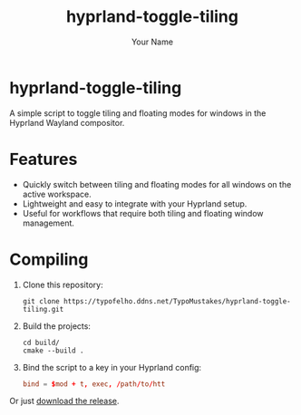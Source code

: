 #+TITLE: hyprland-toggle-tiling
#+AUTHOR: Your Name
#+OPTIONS: toc:nil

* hyprland-toggle-tiling

A simple script to toggle tiling and floating modes for windows in the Hyprland Wayland compositor.

[[./demo.gif]]

* Features

- Quickly switch between tiling and floating modes for all windows on the active workspace.
- Lightweight and easy to integrate with your Hyprland setup.
- Useful for workflows that require both tiling and floating window management.

* Compiling

1. Clone this repository:
    #+BEGIN_SRC shell
    git clone https://typofelho.ddns.net/TypoMustakes/hyprland-toggle-tiling.git
    #+END_SRC

2. Build the projects:
    #+BEGIN_SRC shell
    cd build/
    cmake --build .
    #+END_SRC

3. Bind the script to a key in your Hyprland config:
    #+BEGIN_SRC conf
    bind = $mod + t, exec, /path/to/htt
    #+END_SRC

Or just [[https://typofelho.ddns.net/TypoMustakes/hyprland-toggle-tiling/releases/tag/1.0][download the release]].